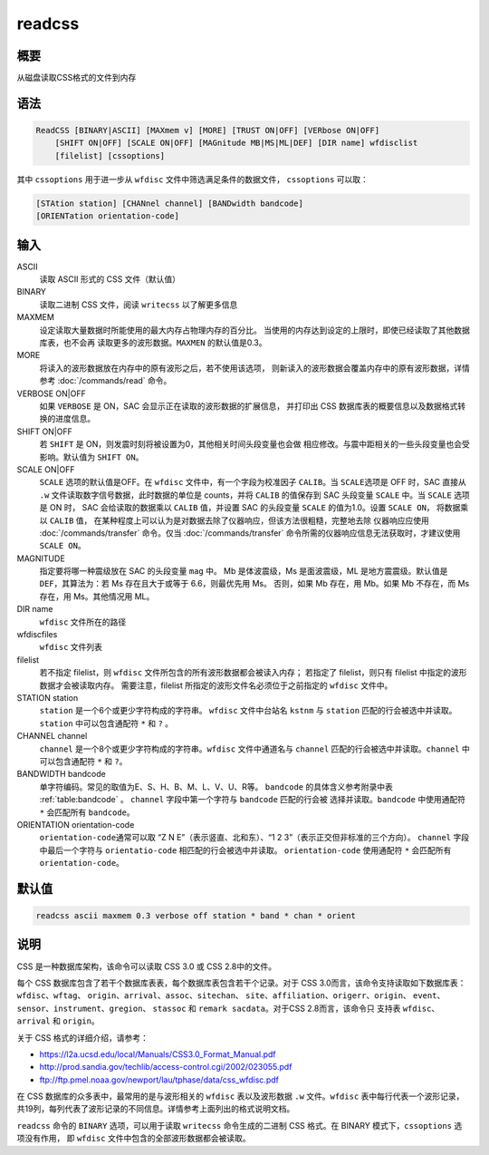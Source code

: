 readcss
=======

概要
----

从磁盘读取CSS格式的文件到内存

语法
----

.. code-block:: console

    ReadCSS [BINARY|ASCII] [MAXmem v] [MORE] [TRUST ON|OFF] [VERbose ON|OFF]
        [SHIFT ON|OFF] [SCALE ON|OFF] [MAGnitude MB|MS|ML|DEF] [DIR name] wfdisclist
        [filelist] [cssoptions]

其中 ``cssoptions`` 用于进一步从 ``wfdisc`` 文件中筛选满足条件的数据文件，
``cssoptions`` 可以取：

.. code-block:: console

        [STAtion station] [CHANnel channel] [BANDwidth bandcode]
        [ORIENTation orientation-code]

输入
----

ASCII
    读取 ASCII 形式的 CSS 文件（默认值）

BINARY
    读取二进制 CSS 文件，阅读 ``writecss`` 以了解更多信息

MAXMEM
    设定读取大量数据时所能使用的最大内存占物理内存的百分比。
    当使用的内存达到设定的上限时，即使已经读取了其他数据库表，也不会再
    读取更多的波形数据。\ ``MAXMEN`` 的默认值是0.3。

MORE
    将读入的波形数据放在内存中的原有波形之后，若不使用该选项，
    则新读入的波形数据会覆盖内存中的原有波形数据，详情参考
    :doc:`/commands/read` 命令。

VERBOSE ON|OFF
    如果 ``VERBOSE`` 是 ON，SAC 会显示正在读取的波形数据的扩展信息，
    并打印出 CSS 数据库表的概要信息以及数据格式转换的进度信息。

SHIFT ON|OFF
    若 ``SHIFT`` 是 ON，则发震时刻将被设置为0，其他相关时间头段变量也会做
    相应修改。与震中距相关的一些头段变量也会受影响。默认值为 ``SHIFT ON``\ 。

SCALE ON|OFF
    ``SCALE`` 选项的默认值是OFF。在 ``wfdisc`` 文件中，有一个字段为校准因子
    ``CALIB``\ 。当 ``SCALE``\ 选项是 OFF 时，SAC 直接从 ``.w``
    文件读取数字信号数据，此时数据的单位是 counts，并将 ``CALIB``
    的值保存到 SAC 头段变量 ``SCALE`` 中。当 ``SCALE`` 选项是 ON 时，
    SAC 会给读取的数据乘以 ``CALIB`` 值，并设置 SAC 的头段变量
    ``SCALE`` 的值为1.0。设置 ``SCALE ON``\ ， 将数据乘以 ``CALIB`` 值，
    在某种程度上可以认为是对数据去除了仪器响应，但该方法很粗糙，完整地去除
    仪器响应应使用 :doc:`/commands/transfer` 命令。仅当 :doc:`/commands/transfer`
    命令所需的仪器响应信息无法获取时，才建议使用 ``SCALE ON``\ 。

MAGNITUDE
    指定要将哪一种震级放在 SAC 的头段变量 ``mag`` 中。
    Mb 是体波震级，Ms 是面波震级，ML 是地方震震级。默认值是
    ``DEF``\ ，其算法为：若 Ms 存在且大于或等于 6.6，则最优先用 Ms。
    否则，如果 Mb 存在，用 Mb。如果 Mb 不存在，而 Ms 存在，用 Ms。其他情况用 ML。

DIR name
    ``wfdisc`` 文件所在的路径

wfdiscfiles
    ``wfdisc`` 文件列表

filelist
    若不指定 filelist，则 ``wfdisc`` 文件所包含的所有波形数据都会被读入内存；
    若指定了 filelist，则只有 filelist 中指定的波形数据才会被读取内存。
    需要注意，filelist 所指定的波形文件名必须位于之前指定的 ``wfdisc`` 文件中。

STATION station
    ``station`` 是一个6个或更少字符构成的字符串。
    ``wfdisc`` 文件中台站名 ``kstnm`` 与 ``station`` 匹配的行会被选中并读取。
    ``station`` 中可以包含通配符 ``*`` 和 ``?`` 。

CHANNEL channel
    ``channel`` 是一个8个或更少字符构成的字符串。\ ``wfdisc``
    文件中通道名与 ``channel`` 匹配的行会被选中并读取。\ ``channel``
    中可以包含通配符 ``*`` 和 ``?``\ 。

BANDWIDTH bandcode
    单字符编码。常见的取值为E、S、H、B、M、L、V、U、R等。
    ``bandcode`` 的具体含义参考附录中表 :ref:`table:bandcode` 。
    ``channel`` 字段中第一个字符与 ``bandcode`` 匹配的行会被
    选择并读取。\ ``bandcode`` 中使用通配符 ``*`` 会匹配所有
    ``bandcode``\ 。

ORIENTATION orientation-code
    ``orientation-code``\ 通常可以取 “Z N E”（表示竖直、北和东）、“1 2
    3”（表示正交但非标准的三个方向）。 ``channel`` 字段中最后一个字符与
    ``orientatio-code`` 相匹配的行会被选中并读取。
    ``orientation-code`` 使用通配符 ``*`` 会匹配所有 ``orientation-code``\ 。

默认值
------

.. code-block:: console

    readcss ascii maxmem 0.3 verbose off station * band * chan * orient

说明
----

CSS 是一种数据库架构，该命令可以读取 CSS 3.0 或 CSS 2.8中的文件。

每个 CSS 数据库包含了若干个数据库表表，每个数据库表包含若干个记录。对于
CSS 3.0而言，该命令支持读取如下数据库表：\ ``wfdisc``\ 、\ ``wftag``\ 、
``origin``\ 、\ ``arrival``\ 、\ ``assoc``\ 、\ ``sitechan``\ 、
``site``\ 、\ ``affiliation``\ 、\ ``origerr``\ 、\ ``origin``\ 、
``event``\ 、\ ``sensor``\ 、\ ``instrument``\ 、\ ``gregion``\ 、
``stassoc`` 和 ``remark sacdata``\ 。对于CSS 2.8而言，该命令只 支持表
``wfdisc``\ 、\ ``arrival`` 和 ``origin``\ 。

关于 CSS 格式的详细介绍，请参考：

-  https://l2a.ucsd.edu/local/Manuals/CSS3.0_Format_Manual.pdf
-  http://prod.sandia.gov/techlib/access-control.cgi/2002/023055.pdf
-  ftp://ftp.pmel.noaa.gov/newport/lau/tphase/data/css_wfdisc.pdf

在 CSS 数据库的众多表中，最常用的是与波形相关的 ``wfdisc`` 表以及波形数据
``.w`` 文件。\ ``wfdisc`` 表中每行代表一个波形记录，
共19列，每列代表了波形记录的不同信息。详情参考上面列出的格式说明文档。

``readcss`` 命令的 ``BINARY`` 选项，可以用于读取 ``writecss``
命令生成的二进制 CSS 格式。在 BINARY 模式下，\ ``cssoptions`` 选项没有作用，
即 ``wfdisc`` 文件中包含的全部波形数据都会被读取。
